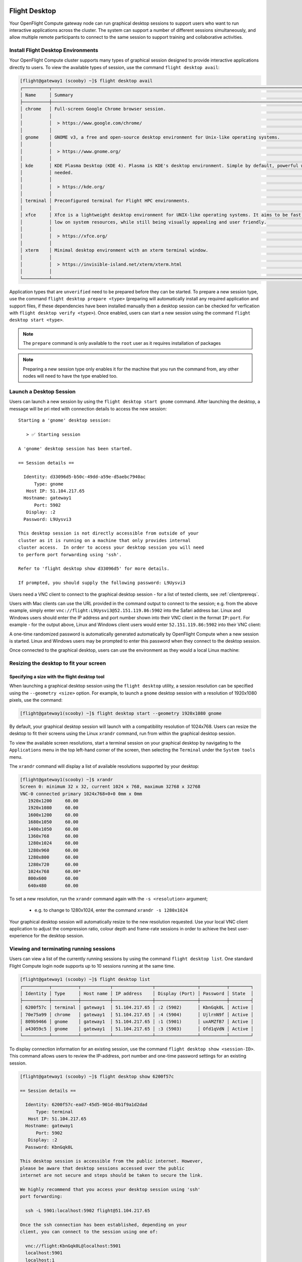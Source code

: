 .. _flight-desktop:

Flight Desktop
==============

Your OpenFlight Compute gateway node can run graphical desktop sessions to support users who want to run interactive applications across the cluster. The system can support a number of different sessions simultaneously, and allow multiple remote participants to connect to the same session to support training and collaborative activities.

Install Flight Desktop Environments
-----------------------------------

Your OpenFlight Compute cluster supports many types of graphical session designed to provide interactive applications directly to users. To view the available types of session, use the command ``flight desktop avail``:

.. code:: bash

    [flight@gateway1 (scooby) ~]$ flight desktop avail
    ┌──────────┬───────────────────────────────────────────────────────────────────────────────────────────────────┬────────────┐
    │ Name     │ Summary                                                                                           │ State      │
    ├──────────┼───────────────────────────────────────────────────────────────────────────────────────────────────┼────────────┤
    │ chrome   │ Full-screen Google Chrome browser session.                                                        │ Unverified │
    │          │                                                                                                   │            │
    │          │  > https://www.google.com/chrome/                                                                 │            │
    │          │                                                                                                   │            │
    │ gnome    │ GNOME v3, a free and open-source desktop environment for Unix-like operating systems.             │ Unverified │
    │          │                                                                                                   │            │
    │          │  > https://www.gnome.org/                                                                         │            │
    │          │                                                                                                   │            │
    │ kde      │ KDE Plasma Desktop (KDE 4). Plasma is KDE's desktop environment. Simple by default, powerful when │ Unverified │
    │          │ needed.                                                                                           │            │
    │          │                                                                                                   │            │
    │          │  > https://kde.org/                                                                               │            │
    │          │                                                                                                   │            │
    │ terminal │ Preconfigured terminal for Flight HPC environments.                                               │ Unverified │
    │          │                                                                                                   │            │
    │ xfce     │ Xfce is a lightweight desktop environment for UNIX-like operating systems. It aims to be fast and │ Unverified │
    │          │ low on system resources, while still being visually appealing and user friendly.                  │            │
    │          │                                                                                                   │            │
    │          │  > https://xfce.org/                                                                              │            │
    │          │                                                                                                   │            │
    │ xterm    │ Minimal desktop environment with an xterm terminal window.                                        │ Unverified │
    │          │                                                                                                   │            │
    │          │  > https://invisible-island.net/xterm/xterm.html                                                  │            │
    │          │                                                                                                   │            │
    └──────────┴───────────────────────────────────────────────────────────────────────────────────────────────────┴────────────┘

Application types that are ``unverified`` need to be prepared before they can be started. To prepare a new session type, use the command ``flight desktop prepare <type>`` (preparing will automatically install any required application and support files, if these dependencies have been installed manually then a desktop session can be checked for verfication with ``flight desktop verify <type>``). Once enabled, users can start a new session using the command ``flight desktop start <type>``.

.. note:: The ``prepare`` command is only available to the ``root`` user as it requires installation of packages

.. note:: Preparing a new session type only enables it for the machine that you run the command from, any other nodes will need to have the type enabled too.


Launch a Desktop Session
------------------------

Users can launch a new session by using the ``flight desktop start gnome`` command. After launching the desktop, a message will be pri
nted with connection details to access the new session::

    Starting a 'gnome' desktop session:

       > ✅ Starting session

    A 'gnome' desktop session has been started.

    == Session details ==

      Identity: d33096d5-b50c-49dd-a59e-d5aebc7940ac
          Type: gnome
       Host IP: 51.104.217.65
      Hostname: gateway1
          Port: 5902
       Display: :2
      Password: L9Uysvi3

    This desktop session is not directly accessible from outside of your
    cluster as it is running on a machine that only provides internal
    cluster access.  In order to access your desktop session you will need
    to perform port forwarding using 'ssh'.

    Refer to 'flight desktop show d33096d5' for more details.

    If prompted, you should supply the following password: L9Uysvi3

Users need a VNC client to connect to the graphical desktop session - for a list of tested clients, see :ref:`clientprereqs`.

Users with Mac clients can use the URL provided in the command output to connect to the session; e.g. from the above example, simply enter ``vnc://flight:L9Uysvi3@52.151.119.86:5902`` into the Safari address bar. Linux and Windows users should enter the IP address and port number shown into their VNC client in the format ``IP:port``. For example - for the output above, Linux and Windows client users would enter ``52.151.119.86:5902`` into their VNC client:

.. image:: vncclient.png
    :alt: VNC client configuration

A one-time randomized password is automatically generated automatically by OpenFlight Compute when a new session is started. Linux and Windows users may be prompted to enter this password when they connect to the desktop session.

Once connected to the graphical desktop, users can use the environment as they would a local Linux machine:

.. image:: vncdesktop.png
    :alt: VNC desktop session

Resizing the desktop to fit your screen
---------------------------------------

Specifying a size with the flight desktop tool
**********************************************

When launching a graphical desktop session using the ``flight desktop`` utility, a session resolution can be specified using the ``--geometry <size>`` option. For example, to launch a ``gnome`` desktop session with a resolution of 1920x1080 pixels, use the command:

.. code:: bash

    [flight@gateway1(scooby) ~]$ flight desktop start --geometry 1920x1080 gnome

By default, your graphical desktop session will launch with a compatibility resolution of 1024x768. Users can resize the desktop to fit their screens using the Linux ``xrandr`` command, run from within the graphical desktop session.

To view the available screen resolutions, start a terminal session on your graphical desktop by navigating to the ``Applications`` menu in the top left-hand corner of the screen, then selecting the ``Terminal`` under the ``System tools`` menu.

.. image:: startingterminal.png
    :alt: Starting a terminal session

The ``xrandr`` command will display a list of available resolutions supported by your desktop:

.. code:: bash

    [flight@gateway1(scooby) ~]$ xrandr
    Screen 0: minimum 32 x 32, current 1024 x 768, maximum 32768 x 32768
    VNC-0 connected primary 1024x768+0+0 0mm x 0mm
       1920x1200     60.00
       1920x1080     60.00
       1600x1200     60.00
       1680x1050     60.00
       1400x1050     60.00
       1360x768      60.00
       1280x1024     60.00
       1280x960      60.00
       1280x800      60.00
       1280x720      60.00
       1024x768      60.00*
       800x600       60.00
       640x480       60.00

To set a new resolution, run the ``xrandr`` command again with the ``-s <resolution>`` argument;

  - e.g. to change to 1280x1024, enter the command ``xrandr -s 1280x1024``

Your graphical desktop session will automatically resize to the new resolution requested. Use your local VNC client application to adjust the compression ratio, colour depth and frame-rate sessions in order to achieve the best user-experience for the desktop session.

Viewing and terminating running sessions
----------------------------------------

Users can view a list of the currently running sessions by using the command ``flight desktop list``. One standard Flight Compute login node supports up to 10 sessions running at the same time.

.. code:: bash

    [flight@gateway1 (scooby) ~]$ flight desktop list
    ┌──────────┬──────────┬───────────┬───────────────┬────────────────┬──────────┬────────┐
    │ Identity │ Type     │ Host name │ IP address    │ Display (Port) │ Password │ State  │
    ├──────────┼──────────┼───────────┼───────────────┼────────────────┼──────────┼────────┤
    │ 6200f57c │ terminal │ gateway1  │ 51.104.217.65 │ :2 (5902)      │ KbnGqk0L │ Active │
    │ 70e75a99 │ chrome   │ gateway1  │ 51.104.217.65 │ :4 (5904)      │ UjlrnN9f │ Active │
    │ 809b9466 │ gnome    │ gateway1  │ 51.104.217.65 │ :1 (5901)      │ uxAMZfB7 │ Active │
    │ a43059c5 │ gnome    │ gateway1  │ 51.104.217.65 │ :3 (5903)      │ Ofd1qVdN │ Active │
    └──────────┴──────────┴───────────┴───────────────┴────────────────┴──────────┴────────┘


To display connection information for an existing session, use the command ``flight desktop show <session-ID>``. This command allows users to review the IP-address, port number and one-time password settings for an existing session.

.. code:: bash

    [flight@gateway1 (scooby) ~]$ flight desktop show 6200f57c

    == Session details ==

      Identity: 6200f57c-ead7-45d5-901d-0b1f9a1d2dad
          Type: terminal
       Host IP: 51.104.217.65
      Hostname: gateway1
          Port: 5902
       Display: :2
      Password: KbnGqk0L

    This desktop session is accessible from the public internet. However,
    please be aware that desktop sessions accessed over the public
    internet are not secure and steps should be taken to secure the link.

    We highly recommend that you access your desktop session using 'ssh'
    port forwarding:

      ssh -L 5901:localhost:5902 flight@51.104.217.65

    Once the ssh connection has been established, depending on your
    client, you can connect to the session using one of:

      vnc://flight:KbnGqk0L@localhost:5901
      localhost:5901
      localhost:1

    If, when connecting, you receive a warning as follows, try again with
    a different port number, e.g. 5902, 5903 etc.:

      channel_setup_fwd_listener_tcpip: cannot listen to port: 5901

    If prompted, you should supply the following password: KbnGqk0L

Users can terminate a running session by ending their graphical application (e.g. by logging out of a Gnome session, or exiting a terminal session), or by using the ``flight desktop kill <session-ID>`` command. A terminated session will be immediately stopped, disconnecting any users.

Securing your graphical desktop session
=======================================

As the VNC protocol does not natively provide support for security protocols such as SSL, you may wish to take steps to secure access to your VNC sessions.

Several third party tools exist to help you secure your VNC connections.  One option is `ssvnc`, available `here <http://www.karlrunge.com/x11vnc/ssvnc.html>`__.

Alternatively, you could use an SSH tunnel to access your session. `Refer to online guides for setup instructions <http://www.cl.cam.ac.uk/research/dtg/attarchive/vnc/sshvnc.html>`_.
